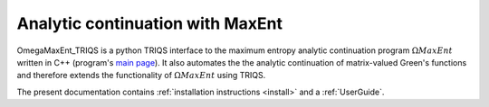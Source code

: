 .. _welcome:

Analytic continuation with MaxEnt
=================================

OmegaMaxEnt_TRIQS is a python TRIQS interface to the maximum entropy analytic continuation program :math:`\Omega MaxEnt` written in C++ (program's `main page <https://www.physique.usherbrooke.ca/MaxEnt/index.php/Main_Page>`_). It also automates the the analytic continuation of matrix-valued Green's functions and therefore extends the functionality of :math:`\Omega MaxEnt` using TRIQS.

The present documentation contains :ref:`installation instructions <install>` and a :ref:`UserGuide`.

